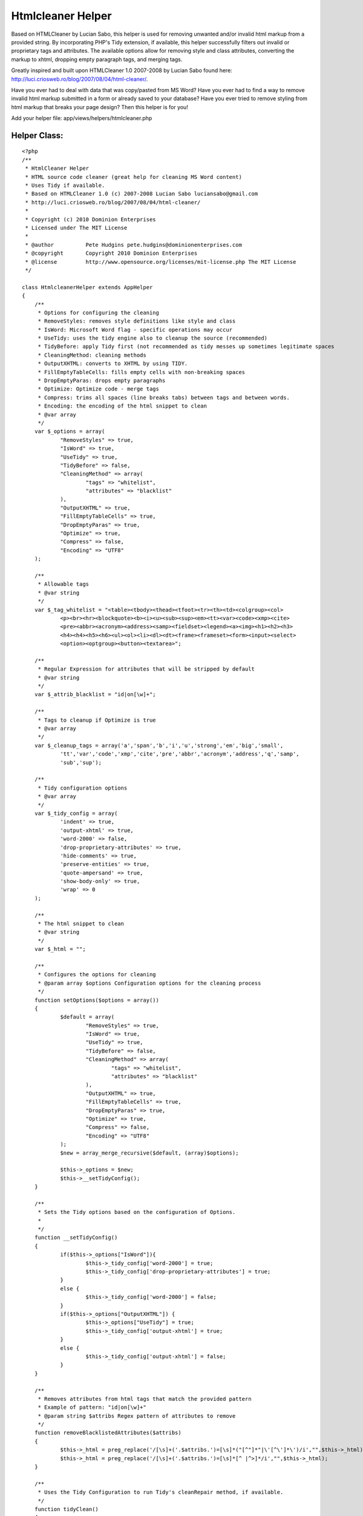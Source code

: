 Htmlcleaner Helper
==================

Based on HTMLCleaner by Lucian Sabo, this helper is used for removing
unwanted and/or invalid html markup from a provided string. By
incorporating PHP's Tidy extension, if available, this helper
successfully filters out invalid or proprietary tags and attributes.
The available options allow for removing style and class attributes,
converting the markup to xhtml, dropping empty paragraph tags, and
merging tags.

Greatly inspired and built upon HTMLCleaner 1.0 2007-2008 by Lucian
Sabo found here: `http://luci.criosweb.ro/blog/2007/08/04/html-cleaner/`_.

Have you ever had to deal with data that was copy/pasted from MS Word?
Have you ever had to find a way to remove invalid html markup
submitted in a form or already saved to your database? Have you ever
tried to remove styling from html markup that breaks your page design?
Then this helper is for you!

Add your helper file: app/views/helpers/htmlcleaner.php

Helper Class:
`````````````

::

    <?php
    /**
     * HtmlCleaner Helper
     * HTML source code cleaner (great help for cleaning MS Word content)
     * Uses Tidy if available.
     * Based on HTMLCleaner 1.0 (c) 2007-2008 Lucian Sabo luciansabo@gmail.com
     * http://luci.criosweb.ro/blog/2007/08/04/html-cleaner/
     *
     * Copyright (c) 2010 Dominion Enterprises
     * Licensed under The MIT License
     *
     * @author		Pete Hudgins pete.hudgins@dominionenterprises.com
     * @copyright	Copyright 2010 Dominion Enterprises
     * @license		http://www.opensource.org/licenses/mit-license.php The MIT License
     */

    class HtmlcleanerHelper extends AppHelper
    {
    	/**
    	 * Options for configuring the cleaning
    	 * RemoveStyles: removes style definitions like style and class
    	 * IsWord: Microsoft Word flag - specific operations may occur
    	 * UseTidy: uses the tidy engine also to cleanup the source (recommended)
    	 * TidyBefore: apply Tidy first (not recommended as tidy messes up sometimes legitimate spaces
    	 * CleaningMethod: cleaning methods
    	 * OutputXHTML: converts to XHTML by using TIDY.
    	 * FillEmptyTableCells: fills empty cells with non-breaking spaces
    	 * DropEmptyParas: drops empty paragraphs
    	 * Optimize: Optimize code - merge tags
    	 * Compress: trims all spaces (line breaks tabs) between tags and between words.
    	 * Encoding: the encoding of the html snippet to clean
    	 * @var array
    	 */
    	var $_options = array(
    		"RemoveStyles" => true,
    		"IsWord" => true,
    		"UseTidy" => true,
    		"TidyBefore" => false,
    		"CleaningMethod" => array(
    			"tags" => "whitelist",
    			"attributes" => "blacklist"
    		),
    		"OutputXHTML" => true,
    		"FillEmptyTableCells" => true,
    		"DropEmptyParas" => true,
    		"Optimize" => true,
    		"Compress" => false,
    		"Encoding" => "UTF8"
    	);

    	/**
    	 * Allowable tags
    	 * @var string
    	 */
    	var $_tag_whitelist = "<table><tbody><thead><tfoot><tr><th><td><colgroup><col>
    		<p><br><hr><blockquote><b><i><u><sub><sup><em><tt><var><code><xmp><cite>
    		<pre><abbr><acronym><address><samp><fieldset><legend><a><img><h1><h2><h3>
    		<h4><h4><h5><h6><ul><ol><li><dl><dt><frame><frameset><form><input><select>
    		<option><optgroup><button><textarea>";

    	/**
    	 * Regular Expression for attributes that will be stripped by default
    	 * @var string
    	 */
    	var $_attrib_blacklist = "id|on[\w]+";

    	/**
    	 * Tags to cleanup if Optimize is true
    	 * @var array
    	 */
    	var $_cleanup_tags = array('a','span','b','i','u','strong','em','big','small',
    		'tt','var','code','xmp','cite','pre','abbr','acronym','address','q','samp',
    		'sub','sup');

    	/**
    	 * Tidy configuration options
    	 * @var array
    	 */
    	var $_tidy_config = array(
    		'indent' => true,
    		'output-xhtml' => true,
    		'word-2000' => false,
    		'drop-proprietary-attributes' => true,
    		'hide-comments' => true,
    		'preserve-entities' => true,
    		'quote-ampersand' => true,
    		'show-body-only' => true,
    		'wrap' => 0
    	);

    	/**
    	 * The html snippet to clean
    	 * @var string
    	 */
    	var $_html = "";

    	/**
    	 * Configures the options for cleaning
    	 * @param array $options Configuration options for the cleaning process
    	 */
    	function setOptions($options = array())
    	{
    		$default = array(
    			"RemoveStyles" => true,
    			"IsWord" => true,
    			"UseTidy" => true,
    			"TidyBefore" => false,
    			"CleaningMethod" => array(
    				"tags" => "whitelist",
    				"attributes" => "blacklist"
    			),
    			"OutputXHTML" => true,
    			"FillEmptyTableCells" => true,
    			"DropEmptyParas" => true,
    			"Optimize" => true,
    			"Compress" => false,
    			"Encoding" => "UTF8"
    		);
    		$new = array_merge_recursive($default, (array)$options);

    		$this->_options = $new;
    		$this->__setTidyConfig();
    	}

    	/**
    	 * Sets the Tidy options based on the configuration of Options.
    	 *
    	 */
    	function __setTidyConfig()
    	{
    		if($this->_options["IsWord"]){
    			$this->_tidy_config['word-2000'] = true;
    			$this->_tidy_config['drop-proprietary-attributes'] = true;
    		}
    		else {
    			$this->_tidy_config['word-2000'] = false;
    		}
    		if($this->_options["OutputXHTML"]) {
    			$this->_options["UseTidy"] = true;
    			$this->_tidy_config['output-xhtml'] = true;
    		}
    		else {
    			$this->_tidy_config['output-xhtml'] = false;
    		}
    	}

    	/**
    	 * Removes attributes from html tags that match the provided pattern
    	 * Example of pattern: "id|on[\w]+"
    	 * @param string $attribs Regex pattern of attributes to remove
    	 */
    	function removeBlacklistedAttributes($attribs)
    	{
    		$this->_html = preg_replace('/[\s]+('.$attribs.')=[\s]*("[^"]*"|\'[^\']*\')/i',"",$this->_html);
    		$this->_html = preg_replace('/[\s]+('.$attribs.')=[\s]*[^ |^>]*/i',"",$this->_html);
    	}

    	/**
    	 * Uses the Tidy Configuration to run Tidy's cleanRepair method, if available.
    	 */
    	function tidyClean()
    	{
    		if(!class_exists('tidy')){
    			if(function_exists('tidy_parse_string')){
    				tidy_set_encoding("{$this->_options["Encoding"]}");
    				foreach($this->_tidy_config as $k => $v) {
    					tidy_setopt($k, $v);
    				}
    				tidy_parse_string($this->_html);
    				tidy_clean_repair();
    				$this->_html = tidy_get_output();
    			}
    			else {
    				error_log("Tidy is not supported on this platform. Basic Cleaning is applied.");
    			}
    		}
    		else {
    			$tidy = new tidy;
    			$tidy -> parseString($this->_html, $this->_tidy_config, "{$this->_options["Encoding"]}");
    			$tidy -> cleanRepair();
    			$this -> html = $tidy;
    		}
    	}

    	/**
    	 * Cleans the provided html snippet based on the configuation options
    	 * @param string $html The html snippet to clean
    	 * @param array $options Optional Configuration options for the cleaning process
    	 * @return string The cleaned html snippet
    	 */
    	function cleanup($html, $options = null)
    	{
    		if(isset($options) && is_array($options)){
    			$this->setOptions($options);
    		}
    		$this->_html = "{$html}";

    		if($this->_options['UseTidy'] && $this->_options['TidyBefore']){
    			$this->tidyClean();
    		}

    		// Remove escape slashes
    		$this->_html = stripslashes($this -> _html);

    		if($this->_options['CleaningMethod']['tags'] == "whitelist"){
    			// Trim everything before body tag, leaving possible body attributes
    			if(preg_match("/<body/i", "{$this -> _html}")){
    				$this -> html = stristr($this -> _html, "<body");
    			}

    			// strip tags, still leaving attributes, second variable is allowed tags
    			$this->_html = strip_tags($this->_html, $this->_tag_whitelist);
    		}

    		if($this->_options['RemoveStyles']){
    			// Remove class and style attributes
    			$this->removeBlacklistedAttributes("class|style");
    		}

    		if($this->_options['IsWord']){
    			$this->removeBlacklistedAttributes("lang|[ovwxp]:\w+");
    		}

    		if($this->_options['CleaningMethod']['attributes'] == "blacklist"){
    			if(!empty ($this->_attrib_blacklist)){
    				$this->removeBlacklistedAttributes($this->_attrib_blacklist);
    			}
    		}

    		if($this->_options['Optimize']){
    			$repl = 1;
    			while($repl){
    				$repl = 0;
    				foreach($this->_cleanup_tags as $tag){
    					// Strip empty inline tags
    					$this -> _html = preg_replace("/<($tag)[^>]*>[\s]*([( )]*)[\s]*<\/($tag)>/i","\\2", $this -> _html,-1,$count);
    					$repl += $count;

    					// Merge inline tags
    					$this -> _html = preg_replace("/<\/($tag)[^>]*>[\s]*([( )]*)[\s]*<($tag)>/i","\\2", $this -> _html,-1,$count);
    					$repl += $count;
    				}
    			}

    			// Drop empty paragraph tags
    			if($this->_options['DropEmptyParas']){
    				$this -> _html = preg_replace('/<(p|h[1-6]{1})([^>]*)>[\s]*[( )]*[\s]*<\/(p|h[1-6]{1})>/i',"\r\n", $this -> _html);
    			}

    			// Trim extra spaces only if tidy is not set to indent
    			if(!$this->_tidy_config['indent']){
    				// Trim extra spaces between words
    				$this -> _html = preg_replace('/([^<>])[\s]+([^<>])/i',"\\1 \\2", $this -> _html);

    				// Trim extra spaces before tags
    				$this -> _html = preg_replace('/[\n|\r|\r\n|][\n|\r|\r\n|]+</i',"<", $this -> _html);
    			}
    		}

    		if($this->_options['DropEmptyParas'] && !$this->_options['Optimize']){
    			$this -> _html = preg_replace('/<(p|h[1-6]{1})([^>]*)>[\s]*[( )]*[\s]*<\/(p|h[1-6]{1})>/i',"\r\n", $this -> _html);
    		}

    		if($this->_options['FillEmptyTableCells']) {
    			$this -> _html = preg_replace("/<td([^>]*)>[\s]*<\/td>/i", "<td\\1> </td>", $this -> _html);
    		}

    		if($this->_options['Compress']){
    			// Trim spaces after tags
    			$this -> _html = preg_replace('/>[\s]+/',">", $this -> _html);

    			// Trim spaces before end tags
    			$this -> _html = preg_replace('/[\s]+<\//',"</", $this -> _html);

    			// Trim spaces before tags
    			$this -> _html = preg_replace('/[\s]+</',"<", $this -> _html);

    			// Trim extra spaces between words
    			$this -> _html = preg_replace('/([^<>])[\s]+([^<>])/',"\\1 \\2", $this -> _html);
    		}

    		if($this->_options['UseTidy'] && !$this->_options['TidyBefore']){
    			$this->tidyClean();
    		}
    		return $this->output("{$this->_html}");
    	}
    }
    ?>


Example
~~~~~~~

The following example configuration implements Tidy, optimizes the
markup and converts it to xhtml, using UTF8 Encoding

First be sure to add the helper to your controller:
app/controllers/demos_controller.php

Controller Class:
`````````````````

::

    <?php
    class DemosController extends AppController
    {
    	var $name = "Demos";
    	var $uses = array();
    	var $helpers = array('Html', 'Form', 'Javascript', 'Htmlcleaner');

    	function cleaner()
    	{
    		$this->pageTitle = "Demonstration of Htmlcleaner Helper";
    		if(!empty($this->data['Example'])){
    			$snippet = $this->data['Example']['dirty'];
    			$this->set('snippet', $snippet);
    		}
    	}
    }
    ?>

Implement the helper in your view: app/views/demos/cleaner.ctp

View Template:
``````````````

::


    <?php $htmlcleaner->setOptions(array(
    	'UseTidy' => true,
    	'OutputXHTML' => true,
    	'Optimize' => true
    )); ?>
    <div class="full">
    	<h2>Enter dirty HTML Snippet</h2>
    	<?php echo $form->create('Example', array('url' => '/demos/cleaner'));?>
    	<label for="ExampleDirty">Enter dirty HTML snippet</label><br/>
    	<?php echo $form->textarea('dirty', array('style'=>'width:100%;height:250px;')); ?><br/>
    	<?php echo $form->button('Submit Dirty HTML', array('type'=>'submit')); ?>
    	<?php echo $form->end(); ?>
    </div>
    <?php if(isset($snippet)): ?>
    <div class="full">
    	<h2>Results Code</h2>
    	<textarea style="width:100%;height:250px;">
    		<?php echo htmlspecialchars($htmlcleaner->cleanup($snippet), ENT_COMPAT, 'UTF-8'); ?>
    	</textarea>
    </div>
    <div class="full">
    	<h2>Results Displayed</h2>
    	<?php echo $htmlcleaner->cleanup($snippet); ?>
    </div>
    <?php endif; ?>

Implementing this helper is easy, and the options are simple to
configure. I hope others can find this as useful as I do.


.. _http://luci.criosweb.ro/blog/2007/08/04/html-cleaner/: http://luci.criosweb.ro/blog/2007/08/04/html-cleaner/

.. author:: phudgins
.. categories:: articles, helpers
.. tags:: tidy,ms word cleaning,htmlcleaner,Helpers

